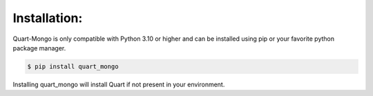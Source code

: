 Installation:
-------------

Quart-Mongo is only compatible with Python 3.10 or higher and can be installed using pip or your
favorite python package manager.

.. code-block:: bash

    $ pip install quart_mongo

Installing quart_mongo will install Quart if not present in your environment.

